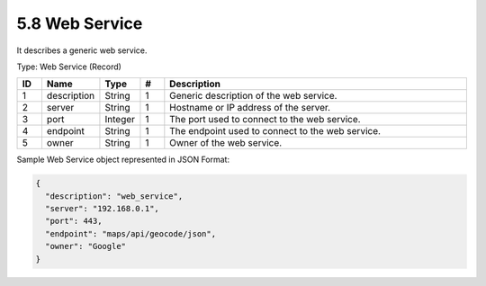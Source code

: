 5.8 Web Service
===============

It describes a generic web service.

Type: Web Service (Record)

.. list-table::
   :widths: 3 4 4 3 40
   :header-rows: 1

   * - ID
     - Name
     - Type
     - #
     - Description
   * - 1
     - description
     - String
     - 1
     - Generic description of the web service.
   * - 2
     - server
     - String
     - 1
     - Hostname or IP address of the server.
   * - 3
     - port
     - Integer
     - 1
     - The port used to connect to the web service.
   * - 4
     - endpoint
     - String
     - 1
     - The endpoint used to connect to the web service.
   * - 5
     - owner
     - String
     - 1
     - Owner of the web service.

Sample Web Service object represented in JSON Format:

.. code:: json

   {
     "description": "web_service",
     "server": "192.168.0.1",
     "port": 443,
     "endpoint": "maps/api/geocode/json",
     "owner": "Google"
   }

